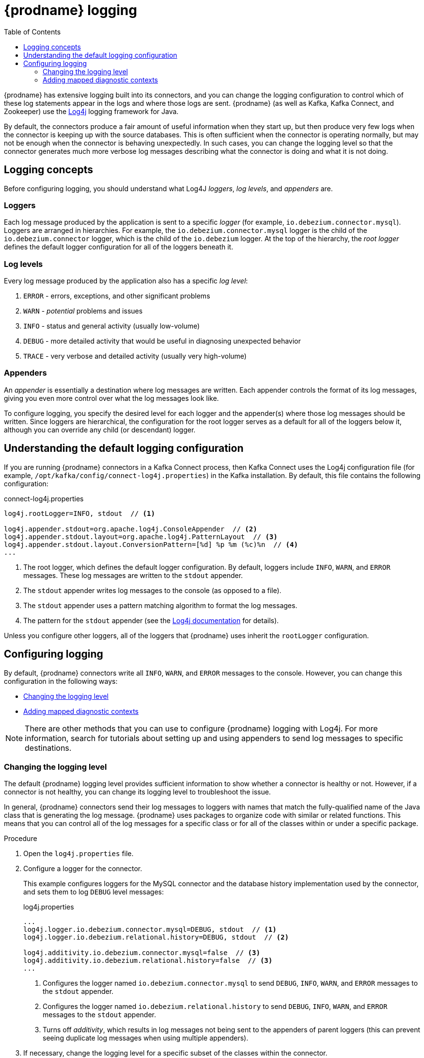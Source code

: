 // Category: debezium-using
// Type: assembly
// ModuleID: debezium-logging
[id="debezium-logging"]
= {prodname} logging

:linkattrs:
:icons: font
:source-highlighter: highlight.js
:toc:
:toc-placement: macro

toc::[]

{prodname} has extensive logging built into its connectors,
and you can change the logging configuration to control which of these log statements appear in the logs
and where those logs are sent.
{prodname} (as well as Kafka, Kafka Connect, and Zookeeper) use the https://logging.apache.org/log4j/1.2/[Log4j] logging framework for Java.

By default, the connectors produce a fair amount of useful information when they start up,
but then produce very few logs when the connector is keeping up with the source databases.
This is often sufficient when the connector is operating normally,
but may not be enough when the connector is behaving unexpectedly.
In such cases, you can change the logging level so that the connector generates much more verbose log messages describing what the connector is doing and what it is not doing.

// Type: concept
// ModuleID: debezium-logging-concepts
// Title: {prodname} logging concepts
[id="logging-concepts"]
== Logging concepts

Before configuring logging, you should understand what Log4J _loggers_, _log levels_, and _appenders_ are.

[discrete]
=== Loggers

Each log message produced by the application is sent to a specific _logger_
(for example, `io.debezium.connector.mysql`).
Loggers are arranged in hierarchies.
For example, the `io.debezium.connector.mysql` logger is the child of the `io.debezium.connector` logger,
which is the child of the `io.debezium` logger.
At the top of the hierarchy,
the _root logger_ defines the default logger configuration for all of the loggers beneath it.

[discrete]
=== Log levels

Every log message produced by the application also has a specific _log level_:

1. `ERROR` - errors, exceptions, and other significant problems
2. `WARN` - _potential_ problems and issues
3. `INFO` - status and general activity (usually low-volume)
4. `DEBUG` - more detailed activity that would be useful in diagnosing unexpected behavior
5. `TRACE` - very verbose and detailed activity (usually very high-volume)

[discrete]
=== Appenders

An _appender_ is essentially a destination where log messages are written.
Each appender controls the format of its log messages,
giving you even more control over what the log messages look like.

To configure logging, you specify the desired level for each logger and the appender(s) where those log messages should be written. Since loggers are hierarchical, the configuration for the root logger serves as a default for all of the loggers below it, although you can override any child (or descendant) logger.


// Type: concept
// ModuleID: default-debezium-logging-configuration
// Title: Default {prodname} logging configuration
[id="understanding-default-logging-configuration"]
== Understanding the default logging configuration

If you are running {prodname} connectors in a Kafka Connect process,
then Kafka Connect uses the Log4j configuration file (for example, `/opt/kafka/config/connect-log4j.properties`) in the Kafka installation.
By default, this file contains the following configuration:

.connect-log4j.properties
[source,properties,options="nowrap"]
----
log4j.rootLogger=INFO, stdout  // <1>

log4j.appender.stdout=org.apache.log4j.ConsoleAppender  // <2>
log4j.appender.stdout.layout=org.apache.log4j.PatternLayout  // <3>
log4j.appender.stdout.layout.ConversionPattern=[%d] %p %m (%c)%n  // <4>
...
----
<1> The root logger, which defines the default logger configuration.
By default, loggers include `INFO`, `WARN`, and `ERROR` messages.
These log messages are written to the `stdout` appender.
<2> The `stdout` appender writes log messages to the console (as opposed to a file).
<3> The `stdout` appender uses a pattern matching algorithm to format the log messages.
<4> The pattern for the `stdout` appender (see the https://logging.apache.org/log4j/1.2/apidocs/org/apache/log4j/PatternLayout.html[Log4j documentation] for details).

Unless you configure other loggers,
all of the loggers that {prodname} uses inherit the `rootLogger` configuration.


// Type: assembly
// ModuleID: configuring-debezium-logging
// Title: Configuring {prodname} logging
[id="configuring-logging"]
== Configuring logging

By default, {prodname} connectors write all `INFO`, `WARN`, and `ERROR` messages to the console.
However, you can change this configuration in the following ways:

* xref:changing-logging-level[Changing the logging level]
* xref:adding-mapped-diagnostic-contexts[Adding mapped diagnostic contexts]

[NOTE]
====
There are other methods that you can use to configure {prodname} logging with Log4j.
For more information, search for tutorials about setting up and using appenders to send log messages to specific destinations.
====

// Type: procedure
// ModuleID: changing-the-debezium-logging-level
// Title: Changing the {prodname} logging level
[id="changing-logging-level"]
=== Changing the logging level

The default {prodname} logging level provides sufficient information to show whether a connector is healthy or not.
However, if a connector is not healthy,
you can change its logging level to troubleshoot the issue.

In general, {prodname} connectors send their log messages to loggers with names that match the fully-qualified name of the Java class that is generating the log message.
{prodname} uses packages to organize code with similar or related functions.
This means that you can control all of the log messages for a specific class or for all of the classes within or under a specific package.

.Procedure

. Open the `log4j.properties` file.

. Configure a logger for the connector.
+
--
This example configures loggers for the MySQL connector and the database history implementation used by the connector,
and sets them to log `DEBUG` level messages:

.log4j.properties
[source,properties,options="nowrap"]
----
...
log4j.logger.io.debezium.connector.mysql=DEBUG, stdout  // <1>
log4j.logger.io.debezium.relational.history=DEBUG, stdout  // <2>

log4j.additivity.io.debezium.connector.mysql=false  // <3>
log4j.additivity.io.debezium.relational.history=false  // <3>
...
----
<1> Configures the logger named `io.debezium.connector.mysql` to send `DEBUG`, `INFO`, `WARN`, and `ERROR` messages to the `stdout` appender.
<2> Configures the logger named `io.debezium.relational.history` to send `DEBUG`, `INFO`, `WARN`, and `ERROR` messages to the `stdout` appender.
<3> Turns off _additivity_,
which results in log messages not being sent to the appenders of parent loggers (this can prevent seeing duplicate log messages when using multiple appenders).
--

. If necessary, change the logging level for a specific subset of the classes within the connector.
+
--
Increasing the logging level for the entire connector increases the log verbosity,
which can make it difficult to understand what is happening.
In these cases,
you can change the logging level just for the subset of classes that are related to the issue that you are troubleshooting.
--

.. Set the connector's logging level to either `DEBUG` or `TRACE`.

.. Review the connector's log messages.
+
--
Find the log messages that are related to the issue that you are troubleshooting.
The end of each log message shows the name of the Java class that produced the message.
--

.. Set the connector's logging level back to `INFO`.

.. Configure a logger for each Java class that you identified.
+
--
For example, consider a scenario in which you are unsure why the MySQL connector is skipping some events when it is processing the binlog.
Rather than turn on `DEBUG` or `TRACE` logging for the entire connector,
you can keep the connector's logging level at `INFO` and then configure `DEBUG` or `TRACE` on just the class that is reading the binlog:

.log4j.properties
[source,properties,options="nowrap"]
----
...
log4j.logger.io.debezium.connector.mysql=INFO, stdout
log4j.logger.io.debezium.connector.mysql.BinlogReader=DEBUG, stdout
log4j.logger.io.debezium.relational.history=INFO, stdout

log4j.additivity.io.debezium.connector.mysql=false
log4j.additivity.io.debezium.relational.history=false
log4j.additivity.io.debezium.connector.mysql.BinlogReader=false
...
----
--


// Type: procedure
// ModuleID: adding-debezium-mapped-diagonstic-contexts
// Title: Adding {prodname} mapped diagnostic contexts
[id="adding-mapped-diagnostic-contexts"]
=== Adding mapped diagnostic contexts

Most {prodname} connectors (and the Kafka Connect workers) use multiple threads to perform different activities.
This can make it difficult to look at a log file and find only those log messages for a particular logical activity.
To make the log messages easier to find,
{prodname} provides several _mapped diagnostic contexts_ (MDC) that provide additional information for each thread.

{prodname} provides the following MDC properties:

`dbz.connectorType`::
A short alias for the type of connector.
For example, `MySql`, `Mongo`, `Postgres`, and so on.
All threads associated with the same _type_ of connector use the same value,
so you can use this to find all log messages produced by a given type of connector.

`dbz.connectorName`::
The name of the connector or database server as defined in the connector's configuration.
For example `products`, `serverA`, and so on.
All threads associated with a specific _connector instance_ use the same value,
so you can find all of the log messages produced by a specific connector instance.

`dbz.connectorContext`::
A short name for an activity running as a separate thread running within the connector's task.
For example, `main`, `binlog`, `snapshot`, and so on.
In some cases, when a connector assigns threads to specific resources (such as a table or collection),
the name of that resource could be used instead.
Each thread associated with a connector would use a distinct value,
so you can find all of the log messages associated with this particular activity.

To enable MDC for a connector,
you configure an appender in the `log4j.properties` file.

.Procedure

. Open the `log4j.properties` file.

. Configure an appender to use any of the supported {prodname} MDC properties.
+
--
In the following example, the `stdout` appender is configured to use these MDC properties:

.log4j.properties
[source,properties,options="nowrap"]
----
...
log4j.appender.stdout.layout.ConversionPattern=%d{ISO8601} %-5p  %X{dbz.connectorType}|%X{dbz.connectorName}|%X{dbz.connectorContext}  %m   [%c]%n
...
----

The configuration in the preceding example produces log messages similar to the ones in the following output:

[source,shell,options="nowrap"]
----
...
2017-02-07 20:49:37,692 INFO   MySQL|dbserver1|snapshot  Starting snapshot for jdbc:mysql://mysql:3306/?useInformationSchema=true&nullCatalogMeansCurrent=false&useSSL=false&useUnicode=true&characterEncoding=UTF-8&characterSetResults=UTF-8&zeroDateTimeBehavior=convertToNull with user 'debezium'   [io.debezium.connector.mysql.SnapshotReader]
2017-02-07 20:49:37,696 INFO   MySQL|dbserver1|snapshot  Snapshot is using user 'debezium' with these MySQL grants:   [io.debezium.connector.mysql.SnapshotReader]
2017-02-07 20:49:37,697 INFO   MySQL|dbserver1|snapshot  	GRANT SELECT, RELOAD, SHOW DATABASES, REPLICATION SLAVE, REPLICATION CLIENT ON *.* TO 'debezium'@'%'   [io.debezium.connector.mysql.SnapshotReader]
...
----

Each line in the log includes the connector type (for example, `MySQL`), the name of the connector (for example, `dbserver1`), and the activity of the thread (for example, `snapshot`).
--
ifdef::product[]

// Category: debezium-using
// Type: concept
[id="debezium-logging-on-openshift"]
== {prodname} logging on OpenShift

If you are using {prodname} on OpenShift, you can use the Kafka Connect loggers to configure the {prodname} loggers and logging levels.
For more information about configuring logging properties in a Kafka Connect schema, see link:{LinkStreamsOpenShift}#type-KafkaConnectSpec-schema-reference[{NameStreamsOpenShift}].

endif::product[]


ifdef::community[]

[id="configuring-log-level-docker"]
== Configuring the log level in the {prodname} container images

The {prodname} container images for Zookeeper, Kafka, and Kafka Connect all set up their `log4j.properties` file to configure the Debezium-related loggers.
All log messages are sent to the Docker container's console (and thus the Docker logs).
The log messages are also written to files under the `/kafka/logs` directory.

The containers use a `LOG_LEVEL` environment variable to set the log level for the root logger.
You can use this environment variable to set the log level for the service running in the container.
When you start the container and set the value of this environment variable to a log level (for example, `-e LOG_LEVEL=DEBUG`), 
all of the code within the container then uses that log level.

There is also an option to override other log4j properties.  If you want to configure `log4j.rootLogger`
differently, then use the environment variable `CONNECT_LOG4J_LOGGERS`. For example to log only to stdout
(without `appender`), you can use `CONNECT_LOG4J_LOGGERS=INFO, stdout`. You can also set other supported
log4j environment variables with the CONNECT_LOG4J prefix, which will be mapped to properties in the `log4j.properties`
file by removing the `CONNECT_` prefix, lowercasing all characters, and converting all '_' characters to '.'.

If you need more control over the logging configuration,
create a new container image that is based on ours,
except that in your `Dockerfile`, copy your own `log4j.properties` file into the image.
For example:

.Dockerfile
[source,dockerfile,options="nowrap"]
----
...
COPY log4j.properties $KAFKA_HOME/config/log4j.properties
...
----
endif::community[]
